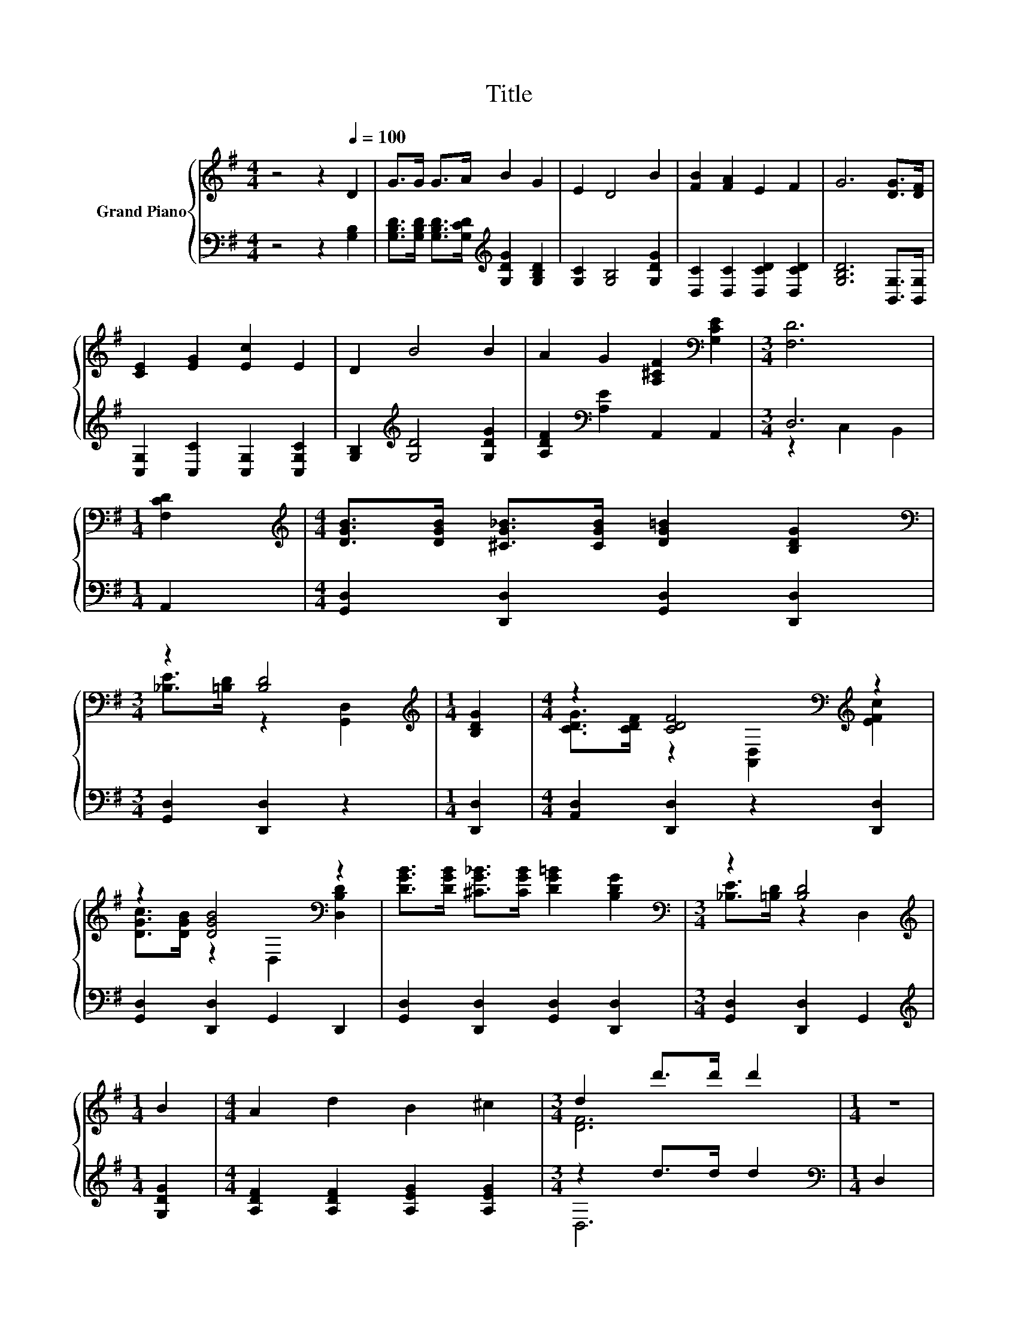 X:1
T:Title
%%score { ( 1 4 ) | ( 2 3 ) }
L:1/8
M:4/4
K:G
V:1 treble nm="Grand Piano"
V:4 treble 
V:2 bass 
V:3 bass 
V:1
 z4 z2[Q:1/4=100] D2 | G>G G>A B2 G2 | E2 D4 B2 | [FB]2 [FA]2 E2 F2 | G6 [DG]>[DF] | %5
 [CE]2 [EG]2 [Ec]2 E2 | D2 B4 B2 | A2 G2 [A,^CF]2[K:bass] [G,CE]2 |[M:3/4] [F,D]6 | %9
[M:1/4] [F,CD]2 |[M:4/4][K:treble] [DGB]>[DGB] [^CG_B]>[CGB] [DG=B]2 [B,DG]2 | %11
[M:3/4][K:bass] z2 [B,D]4 |[M:1/4][K:treble] [B,DG]2 |[M:4/4] z2 [CDF]4[K:bass][K:treble] z2 | %14
 z2 [DGB]4[K:bass] z2 | [DGB]>[DGB] [^CG_B]>[CGB] [DG=B]2 [B,DG]2 |[M:3/4][K:bass] z2 [B,D]4 | %17
[M:1/4][K:treble] B2 |[M:4/4] A2 d2 B2 ^c2 |[M:3/4] d2 d'>d' d'2 |[M:1/4] z2 | %21
[M:4/4] [DFAc]2 [DFAc]2 [DFAc]2 [DFAc]2 | [GB]2 [GB]2 B2 D2 | D>E F>G [CFA]2 [CD]2 | %24
[M:3/4] z2 [Bd]4 |[M:1/4] B2 |[M:4/4] B>B B>B A2 G2 |[M:5/4] [EGe]>[EGe] [EGe]6 [EGc]2 | %28
[M:4/4] [DGB]>[Gd] [Gd]2 [FB]2 [FA]2 |[M:3/4] [B,DG]6 |] %30
V:2
 z4 z2 [G,B,]2 | [G,B,D]>[G,B,D] [G,B,D]>[G,CD][K:treble] [G,DG]2 [G,B,D]2 | %2
 [G,C]2 [G,B,]4 [G,DG]2 | [D,C]2 [D,C]2 [D,CD]2 [D,CD]2 | [G,B,D]6 [B,,G,]>[B,,G,] | %5
 [C,G,]2 [C,C]2 [C,G,]2 [C,G,C]2 | [G,B,]2[K:treble] [G,D]4 [G,DG]2 | %7
 [A,DF]2[K:bass] [A,E]2 A,,2 A,,2 |[M:3/4] D,6 |[M:1/4] A,,2 | %10
[M:4/4] [G,,D,]2 [D,,D,]2 [G,,D,]2 [D,,D,]2 |[M:3/4] [G,,D,]2 [D,,D,]2 z2 |[M:1/4] [D,,D,]2 | %13
[M:4/4] [A,,D,]2 [D,,D,]2 z2 [D,,D,]2 | [G,,D,]2 [D,,D,]2 G,,2 D,,2 | %15
 [G,,D,]2 [D,,D,]2 [G,,D,]2 [D,,D,]2 |[M:3/4] [G,,D,]2 [D,,D,]2 G,,2 |[M:1/4][K:treble] [G,DG]2 | %18
[M:4/4] [A,DF]2 [A,DF]2 [A,EG]2 [A,EG]2 |[M:3/4] z2 d>d d2 |[M:1/4][K:bass] D,2 | %21
[M:4/4] D,>E, F,>G, A,2 D,2 | D>D z2 G2 z2 | z z/ D/ D>E D,2 D,2 | %24
[M:3/4] z z/[K:treble] B/[K:bass] [D,G,B,]2 [D,G,]2 |[M:1/4][K:treble] [G,DG]2 | %26
[M:4/4] [G,DG]>[G,DG] [G,DG]>[G,DG] [G,C=F]2 [G,B,F]2 |[M:5/4][K:bass] [C,C]>[C,C] [C,C]6 C,2 | %28
[M:4/4] D,>[D,B,] [D,B,]2 [D,D]2 [D,C]2 |[M:3/4] [G,,G,]6 |] %30
V:3
 x8 | x4[K:treble] x4 | x8 | x8 | x8 | x8 | x2[K:treble] x6 | x2[K:bass] x6 |[M:3/4] z2 C,2 B,,2 | %9
[M:1/4] x2 |[M:4/4] x8 |[M:3/4] x6 |[M:1/4] x2 |[M:4/4] x8 | x8 | x8 |[M:3/4] x6 | %17
[M:1/4][K:treble] x2 |[M:4/4] x8 |[M:3/4] D,6 |[M:1/4][K:bass] x2 |[M:4/4] x8 | z2 D4 z2 | %23
 D,,2 [D,C]2 z4 |[M:3/4] G,,2[K:treble][K:bass] z2 z2 |[M:1/4][K:treble] x2 |[M:4/4] x8 | %27
[M:5/4][K:bass] x10 |[M:4/4] x8 |[M:3/4] x6 |] %30
V:4
 x8 | x8 | x8 | x8 | x8 | x8 | x8 | x6[K:bass] x2 |[M:3/4] x6 |[M:1/4] x2 |[M:4/4][K:treble] x8 | %11
[M:3/4][K:bass] [_B,E]>[=B,D] z2 [G,,D,]2 |[M:1/4][K:treble] x2 | %13
[M:4/4] [CDG]>[CDF] z2[K:bass] [A,,D,]2[K:treble] [EFc]2 | [DGc]>[DGB] z2[K:bass] D,2 [D,B,D]2 | %15
 x8 |[M:3/4][K:bass] [_B,E]>[=B,D] z2 D,2 |[M:1/4][K:treble] x2 |[M:4/4] x8 |[M:3/4] [DF]6 | %20
[M:1/4] x2 |[M:4/4] x8 | x8 | x8 |[M:3/4] [Bd]>d z2 B,2 |[M:1/4] x2 |[M:4/4] x8 |[M:5/4] x10 | %28
[M:4/4] x8 |[M:3/4] x6 |] %30

